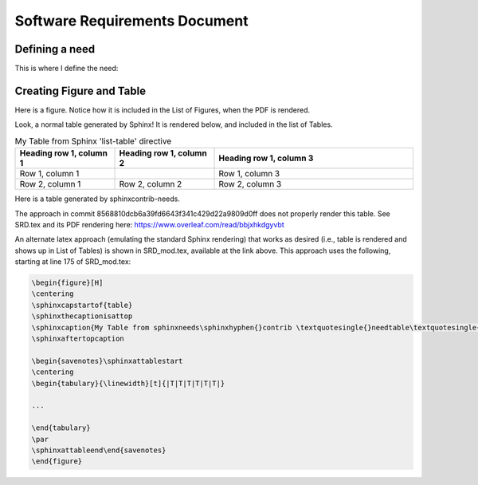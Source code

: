 ===============================
Software Requirements Document
===============================

.. raw:: latex

    \listoftables
    \listoffigures


Defining a need
-------------------------------

This is where I define the need:

.. user:: Consistent Units
   :id: USER_001

   User must ensure a consistent unit system is used for all inputs


Creating Figure and Table
----------------------------------------------------

Here is a figure.  Notice how it is included in the List of Figures, when the PDF is rendered.

.. needflow:: My First Figure
    :filter: id in ['USER_001']

Look, a normal table generated by Sphinx!  It is rendered below, and included in the list of Tables.

.. list-table:: My Table from Sphinx 'list-table' directive
   :widths: 25 25 50
   :header-rows: 1

   * - Heading row 1, column 1
     - Heading row 1, column 2
     - Heading row 1, column 3
   * - Row 1, column 1
     -
     - Row 1, column 3
   * - Row 2, column 1
     - Row 2, column 2
     - Row 2, column 3

Here is a table generated by sphinxcontrib-needs.



.. needtable:: My Table from sphinxneeds-contrib 'needtable' directive
    :filter: id in ['USER_001']

The approach in commit 8568810dcb6a39fd6643f341c429d22a9809d0ff does not properly render this table.  See SRD.tex and its PDF rendering here:  https://www.overleaf.com/read/bbjxhkdgyvbt

An alternate latex approach (emulating the standard Sphinx rendering) that works as desired (i.e., table is rendered and shows up in List of Tables) is shown in SRD_mod.tex, available at the link above.  This approach uses the following, starting at line 175 of SRD_mod.tex:

.. code-block::

    \begin{figure}[H]
    \centering
    \sphinxcapstartof{table}
    \sphinxthecaptionisattop
    \sphinxcaption{My Table from sphinxneeds\sphinxhyphen{}contrib \textquotesingle{}needtable\textquotesingle{} directive}\label{\detokenize{srd_main:needtable-srd_main-0}}
    \sphinxaftertopcaption

    \begin{savenotes}\sphinxattablestart
    \centering
    \begin{tabulary}{\linewidth}[t]{|T|T|T|T|T|T|}

    ...

    \end{tabulary}
    \par
    \sphinxattableend\end{savenotes}
    \end{figure}


